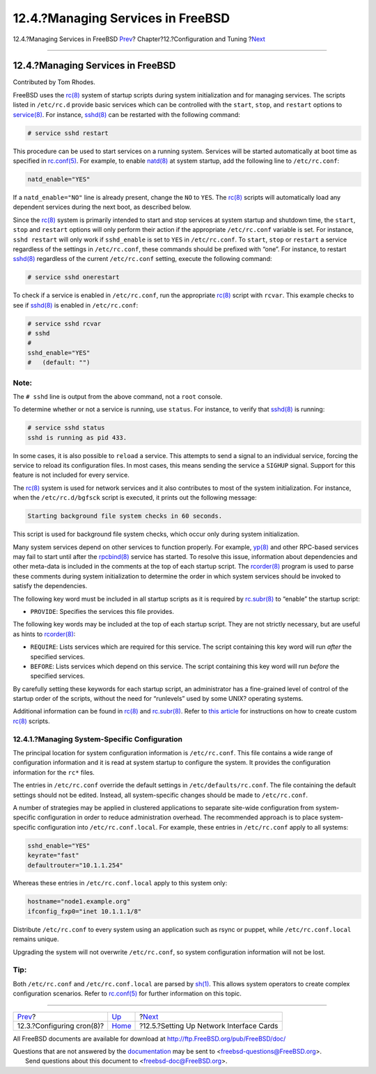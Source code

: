 ==================================
12.4.?Managing Services in FreeBSD
==================================

.. raw:: html

   <div class="navheader">

12.4.?Managing Services in FreeBSD
`Prev <configtuning-cron.html>`__?
Chapter?12.?Configuration and Tuning
?\ `Next <config-network-setup.html>`__

--------------

.. raw:: html

   </div>

.. raw:: html

   <div class="sect1">

.. raw:: html

   <div class="titlepage" xmlns="">

.. raw:: html

   <div>

.. raw:: html

   <div>

12.4.?Managing Services in FreeBSD
----------------------------------

.. raw:: html

   </div>

.. raw:: html

   <div>

Contributed by Tom Rhodes.

.. raw:: html

   </div>

.. raw:: html

   </div>

.. raw:: html

   </div>

FreeBSD uses the
`rc(8) <http://www.FreeBSD.org/cgi/man.cgi?query=rc&sektion=8>`__ system
of startup scripts during system initialization and for managing
services. The scripts listed in ``/etc/rc.d`` provide basic services
which can be controlled with the ``start``, ``stop``, and ``restart``
options to
`service(8) <http://www.FreeBSD.org/cgi/man.cgi?query=service&sektion=8>`__.
For instance,
`sshd(8) <http://www.FreeBSD.org/cgi/man.cgi?query=sshd&sektion=8>`__
can be restarted with the following command:

.. code:: screen

    # service sshd restart

This procedure can be used to start services on a running system.
Services will be started automatically at boot time as specified in
`rc.conf(5) <http://www.FreeBSD.org/cgi/man.cgi?query=rc.conf&sektion=5>`__.
For example, to enable
`natd(8) <http://www.FreeBSD.org/cgi/man.cgi?query=natd&sektion=8>`__ at
system startup, add the following line to ``/etc/rc.conf``:

.. code:: programlisting

    natd_enable="YES"

If a ``natd_enable="NO"`` line is already present, change the ``NO`` to
``YES``. The
`rc(8) <http://www.FreeBSD.org/cgi/man.cgi?query=rc&sektion=8>`__
scripts will automatically load any dependent services during the next
boot, as described below.

Since the
`rc(8) <http://www.FreeBSD.org/cgi/man.cgi?query=rc&sektion=8>`__ system
is primarily intended to start and stop services at system startup and
shutdown time, the ``start``, ``stop`` and ``restart`` options will only
perform their action if the appropriate ``/etc/rc.conf`` variable is
set. For instance, ``sshd restart`` will only work if ``sshd_enable`` is
set to ``YES`` in ``/etc/rc.conf``. To ``start``, ``stop`` or
``restart`` a service regardless of the settings in ``/etc/rc.conf``,
these commands should be prefixed with “one”. For instance, to restart
`sshd(8) <http://www.FreeBSD.org/cgi/man.cgi?query=sshd&sektion=8>`__
regardless of the current ``/etc/rc.conf`` setting, execute the
following command:

.. code:: screen

    # service sshd onerestart

To check if a service is enabled in ``/etc/rc.conf``, run the
appropriate
`rc(8) <http://www.FreeBSD.org/cgi/man.cgi?query=rc&sektion=8>`__ script
with ``rcvar``. This example checks to see if
`sshd(8) <http://www.FreeBSD.org/cgi/man.cgi?query=sshd&sektion=8>`__ is
enabled in ``/etc/rc.conf``:

.. code:: screen

    # service sshd rcvar
    # sshd
    #
    sshd_enable="YES"
    #   (default: "")

.. raw:: html

   <div class="note" xmlns="">

Note:
~~~~~

The ``# sshd`` line is output from the above command, not a ``root``
console.

.. raw:: html

   </div>

To determine whether or not a service is running, use ``status``. For
instance, to verify that
`sshd(8) <http://www.FreeBSD.org/cgi/man.cgi?query=sshd&sektion=8>`__ is
running:

.. code:: screen

    # service sshd status
    sshd is running as pid 433.

In some cases, it is also possible to ``reload`` a service. This
attempts to send a signal to an individual service, forcing the service
to reload its configuration files. In most cases, this means sending the
service a ``SIGHUP`` signal. Support for this feature is not included
for every service.

The `rc(8) <http://www.FreeBSD.org/cgi/man.cgi?query=rc&sektion=8>`__
system is used for network services and it also contributes to most of
the system initialization. For instance, when the ``/etc/rc.d/bgfsck``
script is executed, it prints out the following message:

.. code:: screen

    Starting background file system checks in 60 seconds.

This script is used for background file system checks, which occur only
during system initialization.

Many system services depend on other services to function properly. For
example,
`yp(8) <http://www.FreeBSD.org/cgi/man.cgi?query=yp&sektion=8>`__ and
other RPC-based services may fail to start until after the
`rpcbind(8) <http://www.FreeBSD.org/cgi/man.cgi?query=rpcbind&sektion=8>`__
service has started. To resolve this issue, information about
dependencies and other meta-data is included in the comments at the top
of each startup script. The
`rcorder(8) <http://www.FreeBSD.org/cgi/man.cgi?query=rcorder&sektion=8>`__
program is used to parse these comments during system initialization to
determine the order in which system services should be invoked to
satisfy the dependencies.

The following key word must be included in all startup scripts as it is
required by
`rc.subr(8) <http://www.FreeBSD.org/cgi/man.cgi?query=rc.subr&sektion=8>`__
to “enable” the startup script:

.. raw:: html

   <div class="itemizedlist">

-  ``PROVIDE``: Specifies the services this file provides.

.. raw:: html

   </div>

The following key words may be included at the top of each startup
script. They are not strictly necessary, but are useful as hints to
`rcorder(8) <http://www.FreeBSD.org/cgi/man.cgi?query=rcorder&sektion=8>`__:

.. raw:: html

   <div class="itemizedlist">

-  ``REQUIRE``: Lists services which are required for this service. The
   script containing this key word will run *after* the specified
   services.

-  ``BEFORE``: Lists services which depend on this service. The script
   containing this key word will run *before* the specified services.

.. raw:: html

   </div>

By carefully setting these keywords for each startup script, an
administrator has a fine-grained level of control of the startup order
of the scripts, without the need for “runlevels” used by some UNIX?
operating systems.

Additional information can be found in
`rc(8) <http://www.FreeBSD.org/cgi/man.cgi?query=rc&sektion=8>`__ and
`rc.subr(8) <http://www.FreeBSD.org/cgi/man.cgi?query=rc.subr&sektion=8>`__.
Refer to `this
article <../../../../doc/en_US.ISO8859-1/articles/rc-scripting>`__ for
instructions on how to create custom
`rc(8) <http://www.FreeBSD.org/cgi/man.cgi?query=rc&sektion=8>`__
scripts.

.. raw:: html

   <div class="sect2">

.. raw:: html

   <div class="titlepage" xmlns="">

.. raw:: html

   <div>

.. raw:: html

   <div>

12.4.1.?Managing System-Specific Configuration
~~~~~~~~~~~~~~~~~~~~~~~~~~~~~~~~~~~~~~~~~~~~~~

.. raw:: html

   </div>

.. raw:: html

   </div>

.. raw:: html

   </div>

The principal location for system configuration information is
``/etc/rc.conf``. This file contains a wide range of configuration
information and it is read at system startup to configure the system. It
provides the configuration information for the ``rc*`` files.

The entries in ``/etc/rc.conf`` override the default settings in
``/etc/defaults/rc.conf``. The file containing the default settings
should not be edited. Instead, all system-specific changes should be
made to ``/etc/rc.conf``.

A number of strategies may be applied in clustered applications to
separate site-wide configuration from system-specific configuration in
order to reduce administration overhead. The recommended approach is to
place system-specific configuration into ``/etc/rc.conf.local``. For
example, these entries in ``/etc/rc.conf`` apply to all systems:

.. code:: programlisting

    sshd_enable="YES"
    keyrate="fast"
    defaultrouter="10.1.1.254"

Whereas these entries in ``/etc/rc.conf.local`` apply to this system
only:

.. code:: programlisting

    hostname="node1.example.org"
    ifconfig_fxp0="inet 10.1.1.1/8"

Distribute ``/etc/rc.conf`` to every system using an application such as
rsync or puppet, while ``/etc/rc.conf.local`` remains unique.

Upgrading the system will not overwrite ``/etc/rc.conf``, so system
configuration information will not be lost.

.. raw:: html

   <div class="tip" xmlns="">

Tip:
~~~~

Both ``/etc/rc.conf`` and ``/etc/rc.conf.local`` are parsed by
`sh(1) <http://www.FreeBSD.org/cgi/man.cgi?query=sh&sektion=1>`__. This
allows system operators to create complex configuration scenarios. Refer
to
`rc.conf(5) <http://www.FreeBSD.org/cgi/man.cgi?query=rc.conf&sektion=5>`__
for further information on this topic.

.. raw:: html

   </div>

.. raw:: html

   </div>

.. raw:: html

   </div>

.. raw:: html

   <div class="navfooter">

--------------

+--------------------------------------+-------------------------------+---------------------------------------------+
| `Prev <configtuning-cron.html>`__?   | `Up <config-tuning.html>`__   | ?\ `Next <config-network-setup.html>`__     |
+--------------------------------------+-------------------------------+---------------------------------------------+
| 12.3.?Configuring cron(8)?           | `Home <index.html>`__         | ?12.5.?Setting Up Network Interface Cards   |
+--------------------------------------+-------------------------------+---------------------------------------------+

.. raw:: html

   </div>

All FreeBSD documents are available for download at
http://ftp.FreeBSD.org/pub/FreeBSD/doc/

| Questions that are not answered by the
  `documentation <http://www.FreeBSD.org/docs.html>`__ may be sent to
  <freebsd-questions@FreeBSD.org\ >.
|  Send questions about this document to <freebsd-doc@FreeBSD.org\ >.
